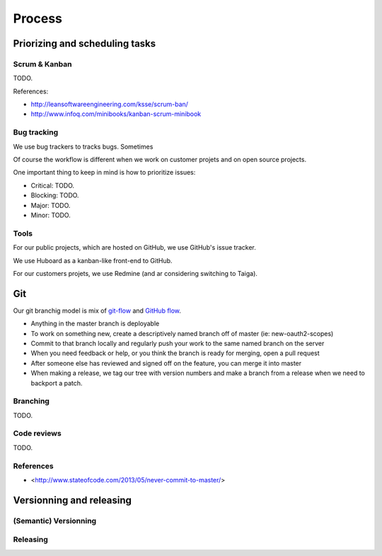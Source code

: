 Process
=======

Priorizing and scheduling tasks 
-------------------------------

Scrum & Kanban
~~~~~~~~~~~~~~

TODO.

References:

-  http://leansoftwareengineering.com/ksse/scrum-ban/
-  http://www.infoq.com/minibooks/kanban-scrum-minibook

Bug tracking
~~~~~~~~~~~~

We use bug trackers to tracks bugs. Sometimes 

Of course the workflow is different when we work on customer projets and on open source projects.

One important thing to keep in mind is how to prioritize issues:

- Critical: TODO.
- Blocking: TODO.
- Major: TODO.
- Minor: TODO.


Tools
~~~~~

For our public projects, which are hosted on GitHub, we use GitHub's issue tracker.

We use Huboard as a kanban-like front-end to GitHub.

For our customers projets, we use Redmine (and ar considering switching to Taiga).


Git
---

Our git branchig model is mix of `git-flow <http://nvie.com/posts/a-successful-git-branching-model/>`_ and `GitHub flow <http://scottchacon.com/2011/08/31/github-flow.html>`_.

- Anything in the master branch is deployable
- To work on something new, create a descriptively named branch off of master (ie: new-oauth2-scopes)
- Commit to that branch locally and regularly push your work to the same named branch on the server
- When you need feedback or help, or you think the branch is ready for merging, open a pull request
- After someone else has reviewed and signed off on the feature, you can merge it into master
- When making a release, we tag our tree with version numbers and make a branch from a release when we need to backport a patch.


Branching
~~~~~~~~~

TODO.

Code reviews
~~~~~~~~~~~~

TODO.

References
~~~~~~~~~~

- <http://www.stateofcode.com/2013/05/never-commit-to-master/>


Versionning and releasing
-------------------------

(Semantic) Versionning
~~~~~~~~~~~~~~~~~~~~~~

Releasing
~~~~~~~~~


